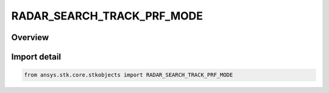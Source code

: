 RADAR_SEARCH_TRACK_PRF_MODE
===========================

.. py:class:: ansys.stk.core.stkobjects.RADAR_SEARCH_TRACK_PRF_MODE

   IntEnum


.. py:currentmodule:: RADAR_SEARCH_TRACK_PRF_MODE

Overview
--------

.. tab-set::

    .. tab-item:: Members
        
        .. list-table::
            :header-rows: 0
            :widths: auto

            * - :py:attr:`~PRF`
              - PRF.

            * - :py:attr:`~UNAMBIGUOUS_RANGE`
              - Unambiguous Range.

            * - :py:attr:`~UNAMBIGUOUS_VELOCITY`
              - Unambiguous Velocity.


Import detail
-------------

.. code-block:: python

    from ansys.stk.core.stkobjects import RADAR_SEARCH_TRACK_PRF_MODE



